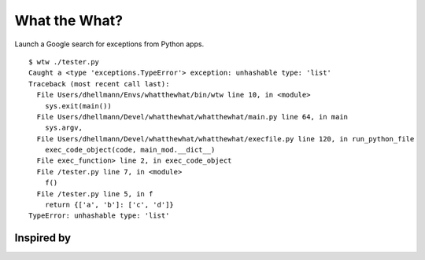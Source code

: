 .. -*- mode: rst -*-

==============
What the What?
==============

Launch a Google search for exceptions from Python apps.

::

    $ wtw ./tester.py
    Caught a <type 'exceptions.TypeError'> exception: unhashable type: 'list'
    Traceback (most recent call last):
      File Users/dhellmann/Envs/whatthewhat/bin/wtw line 10, in <module>
        sys.exit(main())
      File Users/dhellmann/Devel/whatthewhat/whatthewhat/main.py line 64, in main
        sys.argv,
      File Users/dhellmann/Devel/whatthewhat/whatthewhat/execfile.py line 120, in run_python_file
        exec_code_object(code, main_mod.__dict__)
      File exec_function> line 2, in exec_code_object
      File /tester.py line 7, in <module>
        f()
      File /tester.py line 5, in f
        return {['a', 'b']: ['c', 'd']}
    TypeError: unhashable type: 'list'

Inspired by
===========

.. image:: https://raw2.github.com/dhellmann/whatthewhat/master/tweets.png
